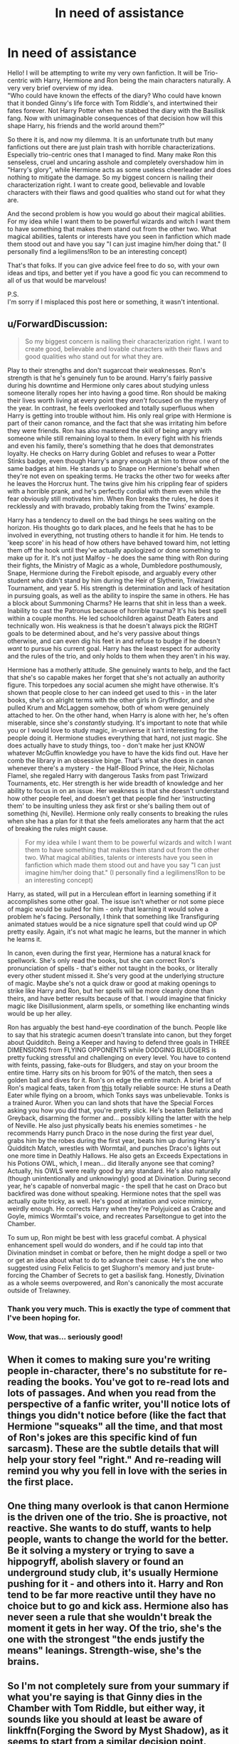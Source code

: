 #+TITLE: In need of assistance

* In need of assistance
:PROPERTIES:
:Author: Luci_Basil
:Score: 11
:DateUnix: 1565012484.0
:DateShort: 2019-Aug-05
:FlairText: Discussion
:END:
Hello! I will be attempting to write my very own fanfiction. It will be Trio-centric with Harry, Hermione and Ron being the main characters naturally. A very very brief overview of my idea.\\
"Who could have known the effects of the diary? Who could have known that it bonded Ginny's life force with Tom Riddle's, and intertwined their fates forever. Not Harry Potter when he stabbed the diary with the Basilisk fang. Now with unimaginable consequences of that decision how will this shape Harry, his friends and the world around them?"

So there it is, and now my dilemma. It is an unfortunate truth but many fanfictions out there are just plain trash with horrible characterizations. Especially trio-centric ones that I managed to find. Many make Ron this senseless, cruel and uncaring asshole and completely overshadow him in "Harry's glory", while Hermione acts as some useless cheerleader and does nothing to mitigate the damage. So my biggest concern is nailing their characterization right. I want to create good, believable and lovable characters with their flaws and good qualities who stand out for what they are.

And the second problem is how you would go about their magical abilities. For my idea while I want them to be powerful wizards and witch I want them to have something that makes them stand out from the other two. What magical abilities, talents or interests have you seen in fanfiction which made them stood out and have you say "I can just imagine him/her doing that." (I personally find a legilimens!Ron to be an interesting concept)

That's that folks. If you can give advice feel free to do so, with your own ideas and tips, and better yet if you have a good fic you can recommend to all of us that would be marvelous!

P.S.\\
I'm sorry if I misplaced this post here or something, it wasn't intentional.


** u/ForwardDiscussion:
#+begin_quote
  So my biggest concern is nailing their characterization right. I want to create good, believable and lovable characters with their flaws and good qualities who stand out for what they are.
#+end_quote

Play to their strengths and don't sugarcoat their weaknesses. Ron's strength is that he's genuinely fun to be around. Harry's fairly passive during his downtime and Hermione only cares about studying unless someone literally ropes her into having a good time. Ron should be making their lives worth living at every point they /aren't/ focused on the mystery of the year. In contrast, he feels overlooked and totally superfluous when Harry is getting into trouble without him. His only real gripe with Hermione is part of their canon romance, and the fact that she was irritating him before they were friends. Ron has also mastered the skill of being angry with someone while still remaining loyal to them. In every fight with his friends and even his family, there's something that he does that demonstrates loyalty. He checks on Harry during Goblet and refuses to wear a Potter Stinks badge, even though Harry's angry enough at him to throw one of the same badges at him. He stands up to Snape on Hermione's behalf when they're not even on speaking terms. He tracks the other two for weeks after he leaves the Horcrux hunt. The twins give him his crippling fear of spiders with a horrible prank, and he's perfectly cordial with them even while the fear obviously still motivates him. When Ron breaks the rules, he does it recklessly and with bravado, probably taking from the Twins' example.

Harry has a tendency to dwell on the bad things he sees waiting on the horizon. His thoughts go to dark places, and he feels that he has to be involved in everything, not trusting others to handle it for him. He tends to 'keep score' in his head of how others have behaved toward him, not letting them off the hook until they've actually apologized or done something to make up for it. It's not just Malfoy - he does the same thing with Ron during their fights, the Ministry of Magic as a whole, Dumbledore posthumously, Snape, Hermione during the Firebolt episode, and arguably every other student who didn't stand by him during the Heir of Slytherin, Triwizard Tournament, and year 5. His strength is determination and lack of hesitation in pursuing goals, as well as the ability to inspire the same in others. He has a block about Summoning Charms? He learns that shit in less than a week. Inability to cast the Patronus because of horrible trauma? It's his best spell within a couple months. He led schoolchildren against Death Eaters and technically won. His weakness is that he doesn't always pick the RIGHT goals to be determined about, and he's very passive about things otherwise, and can even dig his feet in and refuse to budge if he doesn't /want/ to pursue his current goal. Harry has the least respect for authority and the rules of the trio, and only holds to them when they aren't in his way.

Hermione has a motherly attitude. She genuinely wants to help, and the fact that she's so capable makes her forget that she's not actually an authority figure. This torpedoes any social acumen she might have otherwise. It's shown that people close to her can indeed get used to this - in the later books, she's on alright terms with the other girls in Gryffindor, and she pulled Krum and McLaggen somehow, both of whom were genuinely attached to her. On the other hand, when Harry is alone with her, he's often miserable, since she's /constantly/ studying. It's important to note that while you or I would love to study magic, in-universe it isn't interesting for the people doing it. Hermione studies everything that hard, not just magic. She does actually have to study things, too - don't make her just KNOW whatever McGuffin knowledge you have to have the kids find out. Have her comb the library in an obsessive binge. That's what she does in canon whenever there's a mystery - the Half-Blood Prince, the Heir, Nicholas Flamel, she regaled Harry with dangerous Tasks from past Triwizard Tournaments, etc. Her strength is her wide breadth of knowledge and her ability to focus in on an issue. Her weakness is that she doesn't understand how other people feel, and doesn't get that people find her 'instructing them' to be insulting unless they ask first or she's bailing them out of something (hi, Neville). Hermione only really consents to breaking the rules when she has a plan for it that she feels ameliorates any harm that the act of breaking the rules might cause.

#+begin_quote
  For my idea while I want them to be powerful wizards and witch I want them to have something that makes them stand out from the other two. What magical abilities, talents or interests have you seen in fanfiction which made them stood out and have you say "I can just imagine him/her doing that." (I personally find a legilimens!Ron to be an interesting concept)
#+end_quote

Harry, as stated, will put in a Herculean effort in learning something if it accomplishes some other goal. The issue isn't whether or not some piece of magic would be suited for him - only that learning it would solve a problem he's facing. Personally, I think that something like Transfiguring animated statues would be a nice signature spell that could wind up OP pretty easily. Again, it's not what magic he learns, but the manner in which he learns it.

In canon, even during the first year, Hermione has a natural knack for spellwork. She's only read the books, but she can correct Ron's pronunciation of spells - that's either not taught in the books, or literally every other student missed it. She's very good at the underlying structure of magic. Maybe she's not a quick draw or good at making openings to strike like Harry and Ron, but her spells will be more cleanly done than theirs, and have better results because of that. I would imagine that finicky magic like Disillusionment, alarm spells, or something like enchanting winds would be up her alley.

Ron has arguably the best hand-eye coordination of the bunch. People like to say that his strategic acumen doesn't translate into canon, but they forget about Quidditch. Being a Keeper and having to defend three goals in THREE DIMENSIONS from FLYING OPPONENTS while DODGING BLUDGERS is pretty fucking stressful and challenging on every level. You have to contend with feints, passing, fake-outs for Bludgers, and stay on your broom the entire time. Harry sits on his broom for 90% of the match, then sees a golden ball and dives for it. Ron's on edge the entire match. A brief list of Ron's magical feats, taken from [[https://harrypotter.fandom.com/wiki/Ronald_Weasley#Magical_abilities_and_skills][this]] totally reliable source: He stuns a Death Eater while flying on a broom, which Tonks says was unbelievable. Tonks is a trained Auror. When you can land shots that have the Special Forces asking you how you did that, you're pretty slick. He's beaten Bellatrix and Greyback, disarming the former and... possibly killing the latter with the help of Neville. He also just physically beats his enemies sometimes - he recommends Harry punch Draco in the nose during the first year duel, grabs him by the robes during the first year, beats him up during Harry's Quidditch Match, wrestles with Wormtail, and punches Draco's lights out one more time in Deathly Hallows. He also gets an Exceeds Expectations in his Potions OWL, which, I mean... did literally anyone see that coming? Actually, his OWLS were really good by any standard. He's also naturally (though unintentionally and unknowingly) good at Divination. During second year, he's capable of nonverbal magic - the spell that he cast on Draco but backfired was done without speaking. Hermione notes that the spell was actually quite tricky, as well. He's good at imitation and voice mimicry, weirdly enough. He corrects Harry when they're Polyjuiced as Crabbe and Goyle, mimics Wormtail's voice, and recreates Parseltongue to get into the Chamber.

To sum up, Ron might be best with less graceful combat. A physical enhancement spell would do wonders, and if he could tap into that Divination mindset in combat or before, then he might dodge a spell or two or get an idea about what to do to advance their cause. He's the one who suggested using Felix Felicis to get Slughorn's memory and just brute-forcing the Chamber of Secrets to get a basilisk fang. Honestly, Divination as a whole seems overpowered, and Ron's canonically the most accurate outside of Trelawney.
:PROPERTIES:
:Author: ForwardDiscussion
:Score: 12
:DateUnix: 1565021628.0
:DateShort: 2019-Aug-05
:END:

*** Thank you very much. This is exactly the type of comment that I've been hoping for.
:PROPERTIES:
:Author: Luci_Basil
:Score: 3
:DateUnix: 1565022324.0
:DateShort: 2019-Aug-05
:END:


*** Wow, that was... seriously good!
:PROPERTIES:
:Author: UbiquitousPanacea
:Score: 2
:DateUnix: 1565174158.0
:DateShort: 2019-Aug-07
:END:


** When it comes to making sure you're writing people in-character, there's no substitute for re-reading the books. You've got to re-read lots and lots of passages. And when you read from the perspective of a fanfic writer, you'll notice lots of things you didn't notice before (like the fact that Hermione "squeaks" all the time, and that most of Ron's jokes are this specific kind of fun sarcasm). These are the subtle details that will help your story feel "right." And re-reading will remind you why you fell in love with the series in the first place.
:PROPERTIES:
:Author: FitzDizzyspells
:Score: 6
:DateUnix: 1565025974.0
:DateShort: 2019-Aug-05
:END:


** One thing many overlook is that canon Hermione is the driven one of the trio. She is proactive, not reactive. She wants to do stuff, wants to help people, wants to change the world for the better. Be it solving a mystery or trying to save a hippogryff, abolish slavery or found an underground study club, it's usually Hermione pushing for it - and others into it. Harry and Ron tend to be far more reactive until they have no choice but to go and kick ass. Hermione also has never seen a rule that she wouldn't break the moment it gets in her way. Of the trio, she's the one with the strongest "the ends justify the means" leanings. Strength-wise, she's the brains.
:PROPERTIES:
:Author: Starfox5
:Score: 2
:DateUnix: 1565035209.0
:DateShort: 2019-Aug-06
:END:


** So I'm not completely sure from your summary if what you're saying is that Ginny dies in the Chamber with Tom Riddle, but either way, it sounds like you should at least be aware of linkffn(Forging the Sword by Myst Shadow), as it seems to start from a similar decision point.

Also this sounds like it could be a great read, so I'd love it if you'd PM me when you publish the first chapter.
:PROPERTIES:
:Author: ligirl
:Score: 1
:DateUnix: 1565024678.0
:DateShort: 2019-Aug-05
:END:

*** [[https://www.fanfiction.net/s/3557725/1/][*/Forging the Sword/*]] by [[https://www.fanfiction.net/u/318654/Myst-Shadow][/Myst Shadow/]]

#+begin_quote
  ::Year 2 Divergence:: What does it take, to reshape a child? And if reshaped, what then is formed? Down in the Chamber, a choice is made. (Harry's Gryffindor traits were always so much scarier than other peoples'.)
#+end_quote

^{/Site/:} ^{fanfiction.net} ^{*|*} ^{/Category/:} ^{Harry} ^{Potter} ^{*|*} ^{/Rated/:} ^{Fiction} ^{T} ^{*|*} ^{/Chapters/:} ^{15} ^{*|*} ^{/Words/:} ^{152,578} ^{*|*} ^{/Reviews/:} ^{3,205} ^{*|*} ^{/Favs/:} ^{8,483} ^{*|*} ^{/Follows/:} ^{10,102} ^{*|*} ^{/Updated/:} ^{8/19/2014} ^{*|*} ^{/Published/:} ^{5/26/2007} ^{*|*} ^{/id/:} ^{3557725} ^{*|*} ^{/Language/:} ^{English} ^{*|*} ^{/Genre/:} ^{Adventure} ^{*|*} ^{/Characters/:} ^{Harry} ^{P.,} ^{Ron} ^{W.,} ^{Hermione} ^{G.} ^{*|*} ^{/Download/:} ^{[[http://www.ff2ebook.com/old/ffn-bot/index.php?id=3557725&source=ff&filetype=epub][EPUB]]} ^{or} ^{[[http://www.ff2ebook.com/old/ffn-bot/index.php?id=3557725&source=ff&filetype=mobi][MOBI]]}

--------------

*FanfictionBot*^{2.0.0-beta} | [[https://github.com/tusing/reddit-ffn-bot/wiki/Usage][Usage]]
:PROPERTIES:
:Author: FanfictionBot
:Score: 1
:DateUnix: 1565024701.0
:DateShort: 2019-Aug-05
:END:


*** Yes she does die, and I'll be glad to pm you the first chapter
:PROPERTIES:
:Author: Luci_Basil
:Score: 1
:DateUnix: 1565036873.0
:DateShort: 2019-Aug-06
:END:


** I agree with [[https://www.reddit.com/user/FitzDizzyspells/][FitzDizzyspells]] . The best way to nail the characterization right is to reread the original books. I would add to actually make a list of sentences they each say to have their real speech. They each have certain manners or level of language and nailing it is quite difficult and not often seen in fanfiction.

Being able to get right the "voice" of the characters as in the original books would be a great way toward perfect characterization, I think.
:PROPERTIES:
:Author: Eawen_Telemnar
:Score: 1
:DateUnix: 1565043316.0
:DateShort: 2019-Aug-06
:END:


** About the Legilimens!Ron, while it is an interesting concept, it's rather unlike that Ron would be good at Legilimency. Like [[/u/ForwardDiscussion][u/ForwardDiscussion]] said, Ron is good at physical side of things. (Also he is good at tactics- chess) Legilimency requires subtlety and control of mind. Ron is the least subtle person out of the trio- and the trio isn't subtle at all..
:PROPERTIES:
:Author: nocse
:Score: 1
:DateUnix: 1565161244.0
:DateShort: 2019-Aug-07
:END:
